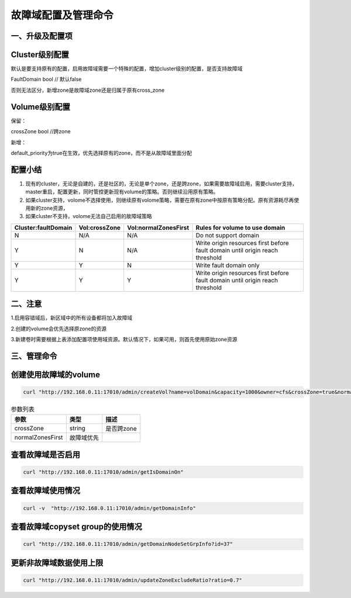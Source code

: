 故障域配置及管理命令
================

一、升级及配置项
---------------------------
Cluster级别配置
---------------------------
默认是要支持原有的配置，启用故障域需要一个特殊的配置，增加cluster级别的配置，是否支持故障域

FaultDomain               bool  // 默认false

否则无法区分，新增zone是故障域zone还是归属于原有cross_zone

Volume级别配置
---------------------------
保留：

crossZone        bool  //跨zone

新增：

default_priority为true在生效，优先选择原有的zone，而不是从故障域里面分配


配置小结
---------------------------
1. 现有的cluster，无论是自建的，还是社区的，无论是单个zone，还是跨zone，如果需要故障域启用，需要cluster支持，master重启，配置更新，同时管控更新现有volume的策略。否则继续沿用原有策略。

2. 如果cluster支持，volome不选择使用，则继续原有volome策略，需要在原有zone中按原有策略分配。原有资源耗尽再使用新的zone资源，

3. 如果cluster不支持，volome无法自己启用的故障域策略


=========================  =========================  ======================  ===================================================================================
  Cluster:faultDomain           Vol:crossZone           Vol:normalZonesFirst     Rules for volume to use domain
=========================  =========================  ======================  ===================================================================================
N                                  N/A                        N/A                     Do not support domain
Y                                  N                          N/A               Write origin resources first before fault domain until origin reach threshold
Y                                  Y                          N                       Write fault domain only
Y                                  Y                          Y                 Write origin resources first before fault domain until origin reach threshold
=========================  =========================  ======================  ===================================================================================

二、注意
---------------------------
1.启用容错域后，新区域中的所有设备都将加入故障域

2.创建的volume会优先选择原zone的资源

3.新建卷时需要根据上表添加配置项使用域资源。默认情况下，如果可用，则首先使用原始zone资源


三、管理命令
---------------------------
创建使用故障域的volume
---------

.. code-block:: bash

      curl "http://192.168.0.11:17010/admin/createVol?name=volDomain&capacity=1000&owner=cfs&crossZone=true&normalZonesFirst=false"


.. csv-table:: 参数列表
   :header: "参数", "类型", "描述"
   
   "crossZone", "string", "是否跨zone"
   "normalZonesFirst", "故障域优先", ""

查看故障域是否启用
---------
.. code-block:: bash

      curl "http://192.168.0.11:17010/admin/getIsDomainOn"

查看故障域使用情况
---------
.. code-block:: bash

      curl -v  "http://192.168.0.11:17010/admin/getDomainInfo"


查看故障域copyset group的使用情况
---------
.. code-block:: bash

      curl "http://192.168.0.11:17010/admin/getDomainNodeSetGrpInfo?id=37"
      
      
更新非故障域数据使用上限
---------
.. code-block:: bash

      curl "http://192.168.0.11:17010/admin/updateZoneExcludeRatio?ratio=0.7"
